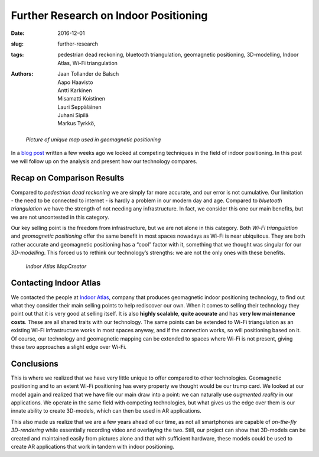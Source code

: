 Further Research on Indoor Positioning
======================================

:date: 2016-12-01
:slug: further-research
:tags: pedestrian dead reckoning, bluetooth triangulation, geomagnetic positioning, 3D-modelling, Indoor Atlas, Wi-Fi triangulation
:authors: Jaan Tollander de Balsch; Aapo Haavisto; Antti Karkinen; Misamatti Koistinen; Lauri Seppäläinen; Juhani Sipilä; Markus Tyrkkö,


.. figure:: images/17bits-atlasmagnetic-tmagArticle.png
   :target: images/17bits-atlasmagnetic-tmagArticle.png
   :alt: geomagnetic map

   *Picture of unique map used in geomagnetic positioning*


In a `blog post <{filename}/2016-10-28-comparison.rst>`_ written a few weeks ago we looked at competing techniques in the field of indoor positioning. In this post we will follow up on the analysis and present how our technology compares.


Recap on Comparison Results
---------------------------
Compared to *pedestrian dead reckoning* we are simply far more accurate, and our error is not cumulative. Our limitation - the need to be connected to internet - is hardly a problem in our modern day and age. Compared to *bluetooth triangulation* we have the strength of not needing any infrastructure. In fact, we consider this one our main benefits, but we are not uncontested in this category.


Our key selling point is the freedom from infrastructure, but we are not alone in this category. Both *Wi-Fi triangulation* and *geomagnetic positioning* offer the same benefit in most spaces nowadays as Wi-Fi is near ubiquitous. They are both rather accurate and geomagnetic positioning has a “cool” factor with it, something that we thought was singular for our *3D-modelling*. This forced us to rethink our technology’s strengths: we are not the only ones with these benefits.


.. figure:: images/main_floor.png
   :target: images/main_floor.png
   :alt: main floor plan
   :width: 50%

   *Indoor Atlas MapCreator*


Contacting Indoor Atlas
-----------------------
We contacted the people at `Indoor Atlas <http://www.indooratlas.com/>`_, company that produces geomagnetic indoor positioning technology, to find out what they consider their main selling points to help rediscover our own. When it comes to selling their technology they point out that it is very good at selling itself. It is also **highly scalable**, **quite accurate** and has **very low maintenance costs**. These are all shared traits with our technology. The same points can be extended to Wi-Fi triangulation as an existing Wi-Fi infrastructure works in most spaces anyway, and if the connection works, so will positioning based on it. Of course, our technology and geomagnetic mapping can be extended to spaces where Wi-Fi is not present, giving these two approaches a slight edge over Wi-Fi.


Conclusions
-----------
This is where we realized that we have very little unique to offer compared to other technologies. Geomagnetic positioning and to an extent Wi-Fi positioning has every property we thought would be our trump card. We looked at our model again and realized that we have file our main draw into a point: we can naturally use *augmented reality* in our applications. We operate in the same field with competing technologies, but what gives us the edge over them is our innate ability to create 3D-models, which can then be used in AR applications.

This also made us realize that we are a few years ahead of our time, as not all smartphones are capable of *on-the-fly 3D-rendering* while essentially recording video and overlaying the two. Still, our project can show that 3D-models can be created and maintained easily from pictures alone and that with sufficient hardware, these models could be used to create AR applications that work in tandem with indoor positioning.
